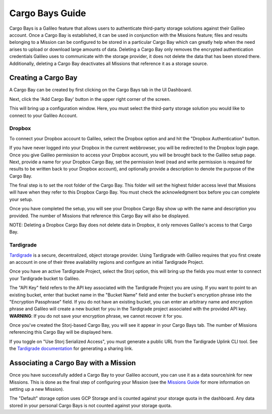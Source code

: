 .. _cargobays:

Cargo Bays Guide
================

Cargo Bays is a Galileo feature that allows users to authenticate third-party storage solutions against their Galileo account. Once a Cargo Bay is established, it can be used in conjunction with the Missions feature; files and results belonging to a Mission can be configured to be stored in a particular Cargo Bay which can greatly help when the need arises to upload or download large amounts of data. Deleting a Cargo Bay only removes the encrypted authentication credentials Galileo uses to communicate with the storage provider, it does not delete the data that has been stored there. Additionally, deleting a Cargo Bay deactivates all Missions that reference it as a storage source. 

.. image:: images/cargo_bays_diagram.png

Creating a Cargo Bay 
--------------------


A Cargo Bay can be created by first clicking on the Cargo Bays tab in the UI Dashboard. 

.. image:: images/cargo_bays_tab.png

Next, click the 'Add Cargo Bay' button in the upper right corner of the screen. 

.. image:: images/cargo_bays_create_button.png

This will bring up a configuration window. Here, you must select the third-party storage solution you would like to connect to your Galileo Account. 

.. image:: images/cargo_bays_select_provider.png

Dropbox
~~~~~~~~

To connect your Dropbox account to Galileo, select the Dropbox option and and hit the "Dropbox Authentication" button. 

.. image:: images/cargo_bays_select_dropbox.png

If you have never logged into your Dropbox in the current webbrowser, you will be redirected to the Dropbox login page. Once you give Galileo permission to access your Dropbox account, you will be brought back to the Galileo setup page. Next, provide a name for your Dropbox Cargo Bay, set the permission level (read and write permission is required for results to be written back to your Dropbox account), and optionally provide a description to denote the purpose of the Cargo Bay. 

.. image:: images/cargo_bays_name_dropbox.png

The final step is to set the root folder of the Cargo Bay. This folder will set the highest folder access level that Missions will have when they refer to this Dropbox Cargo Bay. You must check the acknowledgment box before you can complete your setup. 

.. image:: images/cargo_bays_dropbox_set_root.png

Once you have completed the setup, you will see your Dropbox Cargo Bay show up with the name and description you provided. The number of Missions that reference this Cargo Bay will also be displayed. 

.. image:: images/cargo_bays_dropbox_final.png

NOTE: Deleting a Dropbox Cargo Bay does not delete data in Dropbox, it only removes Galileo's access to that Cargo Bay. 

Tardigrade
~~~~~~~~~~

`Tardigrade <https://tardigrade.io/>`_ is a secure, decentralized, object storage provider. Using Tardigrade with Galileo requires that you first create an account in one of their three availability regions and configure an initial Tardigrade Project. 

Once you have an active Tardigrade Project, select the Storj option, this will bring up the fields you must enter to connect your Tardigrade bucket to Galileo. 

.. image:: images/cargo_bays_select_storj.png

The "API Key" field refers to the API key associated with the Tardigrade Project you are using. If you want to point to an existing bucket, enter that bucket name in the "Bucket Name" field and enter the bucket's encryption phrase into the "Encryption Passphrase" field. If you do not have an existing bucket, you can enter an arbitrary name and encryption phrase and Galileo will create a new bucket for you in the Tardigrade project associated with the provided API key. **WARNING**: If you do not save your encryption phrase, we cannot recover it for you. 

Once you've created the Storj-based Cargo Bay, you will see it appear in your Cargo Bays tab. The number of Missions referencing this Cargo Bay will be displayed here. 

.. image:: images/cargo_bays_storj_final.png

If you toggle on "Use Storj Serialized Access", you must generate a public URL from the Tardigrade Uplink CLI tool. See the `Tardigrade documentation <https://documentation.tardigrade.io/getting-started/sharing-your-first-object/generate-access>`_ for generating a sharing link. 

Associating a Cargo Bay with a Mission
---------------------------------------

Once you have successfully added a Cargo Bay to your Galileo account, you can use it as a data source/sink for new Missions. This is done as the final step of configuring your Mission (see the `Missions Guide <missions.html>`_ for more information on setting up a new Mission).

.. image:: images/missions_wizard_4.png

The "Default" storage option uses GCP Storage and is counted against your storage quota in the dashboard. Any data stored in your personal Cargo Bays is not counted against your storage quota. 